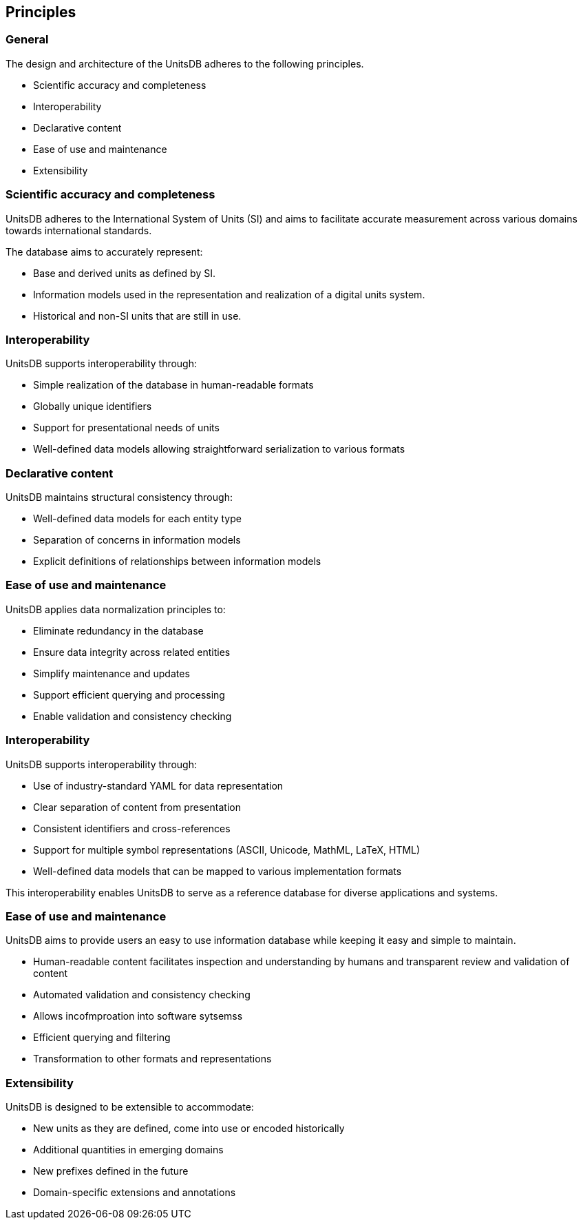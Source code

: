 == Principles

=== General

The design and architecture of the UnitsDB adheres to the following
principles.

* Scientific accuracy and completeness
* Interoperability
* Declarative content
* Ease of use and maintenance
* Extensibility

=== Scientific accuracy and completeness

UnitsDB adheres to the International System of Units (SI) and
aims to facilitate accurate measurement across various domains
towards international standards.

The database aims to accurately represent:

* Base and derived units as defined by SI.
* Information models used in the representation and realization of a digital
units system.
* Historical and non-SI units that are still in use.

=== Interoperability

UnitsDB supports interoperability through:

* Simple realization of the database in human-readable formats
* Globally unique identifiers
* Support for presentational needs of units
* Well-defined data models allowing straightforward serialization to various
formats

=== Declarative content

UnitsDB maintains structural consistency through:

* Well-defined data models for each entity type
* Separation of concerns in information models
* Explicit definitions of relationships between information models

=== Ease of use and maintenance

UnitsDB applies data normalization principles to:

* Eliminate redundancy in the database
* Ensure data integrity across related entities
* Simplify maintenance and updates
* Support efficient querying and processing
* Enable validation and consistency checking


=== Interoperability

UnitsDB supports interoperability through:

* Use of industry-standard YAML for data representation
* Clear separation of content from presentation
* Consistent identifiers and cross-references
* Support for multiple symbol representations (ASCII, Unicode, MathML, LaTeX, HTML)
* Well-defined data models that can be mapped to various implementation formats

This interoperability enables UnitsDB to serve as a reference database for diverse applications and systems.

=== Ease of use and maintenance

UnitsDB aims to provide users an easy to use information database while keeping
it easy and simple to maintain.

* Human-readable content facilitates inspection and understanding by humans and transparent review and validation of content
* Automated validation and consistency checking
* Allows incofmproation into software sytsemss
* Efficient querying and filtering
* Transformation to other formats and representations


=== Extensibility

UnitsDB is designed to be extensible to accommodate:

* New units as they are defined, come into use or encoded historically
* Additional quantities in emerging domains
* New prefixes defined in the future
* Domain-specific extensions and annotations
